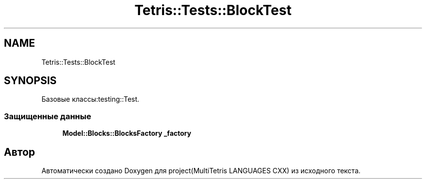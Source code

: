 .TH "Tetris::Tests::BlockTest" 3 "project(MultiTetris LANGUAGES CXX)" \" -*- nroff -*-
.ad l
.nh
.SH NAME
Tetris::Tests::BlockTest
.SH SYNOPSIS
.br
.PP
.PP
Базовые классы:testing::Test\&.
.SS "Защищенные данные"

.in +1c
.ti -1c
.RI "\fBModel::Blocks::BlocksFactory\fP \fB_factory\fP"
.br
.in -1c

.SH "Автор"
.PP 
Автоматически создано Doxygen для project(MultiTetris LANGUAGES CXX) из исходного текста\&.
